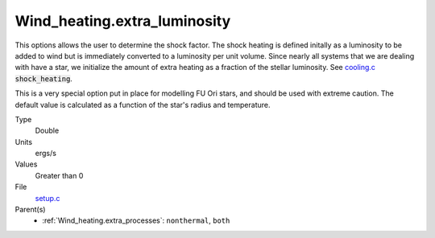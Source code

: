 Wind_heating.extra_luminosity
=============================

This options allows the user to determine the shock factor. The shock heating is defined initally as a luminosity to be added to wind but is immediately converted to a luminosity per unit volume. Since nearly all systems that we are dealing with have a star, we initialize the amount of extra heating as a fraction of the stellar luminosity. See `cooling.c <https://github.com/sirocco-rt/sirocco/blob/master/source/>`_ :code:`shock_heating`.

This is a very special option put in place for modelling FU Ori stars, and should be used with extreme caution.
The default value is calculated as a function of the star's radius and temperature. 

Type
  Double

Units
  ergs/s

Values
  Greater than 0

File
  `setup.c <https://github.com/sirocco-rt/sirocco/blob/master/source/setup.c>`_


Parent(s)
  * :ref:`Wind_heating.extra_processes`: ``nonthermal``, ``both``


